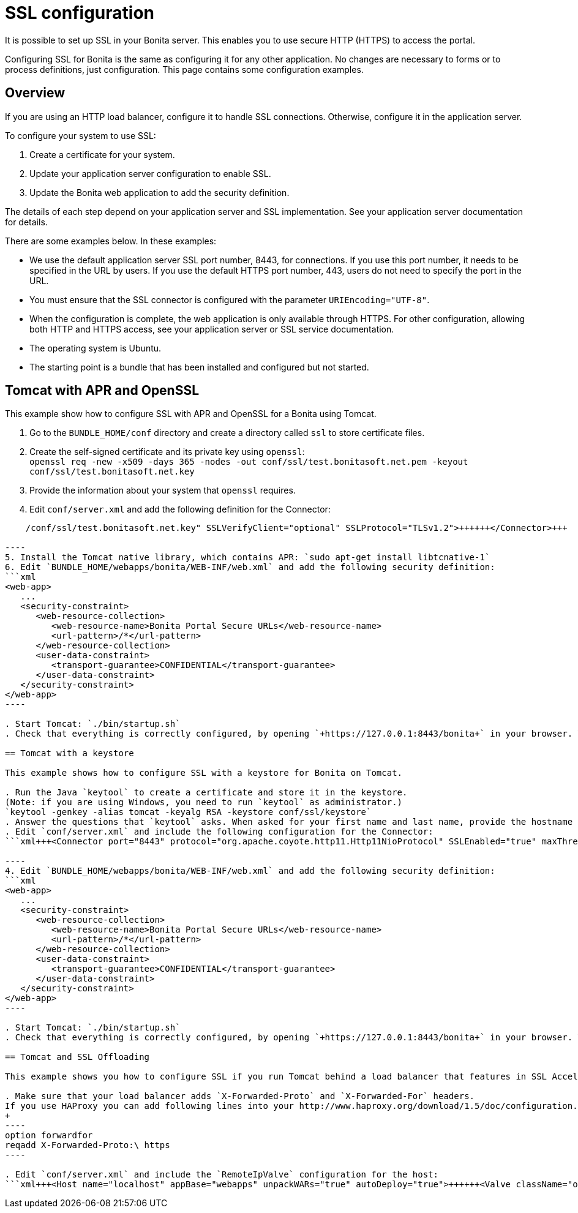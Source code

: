 = SSL configuration

It is possible to set up SSL in your Bonita server. This enables you to use secure HTTP (HTTPS) to access the portal.

Configuring SSL for Bonita is the same as configuring it for any other application.
No changes are necessary to forms or to process definitions, just configuration. This page contains some configuration  examples.

== Overview

If you are using an HTTP load balancer, configure it to handle SSL connections. Otherwise, configure it in the application server.

To configure your system to use SSL:

. Create a certificate for your system.
. Update your application server configuration to enable SSL.
. Update the Bonita web application to add the security definition.

The details of each step depend on your application server and SSL implementation. See your application server documentation for details.

There are some examples below. In these examples:

* We use the default application server SSL port number, 8443, for connections. If you use this port number, it needs to be specified in the URL by users.
If you use the default HTTPS port number, 443, users do not need to specify the port in the URL.
* You must ensure that the SSL connector is configured with the parameter `URIEncoding="UTF-8"`.
* When the configuration is complete, the web application is only available through HTTPS. For other configuration, allowing both HTTP and HTTPS access, see your application server or SSL service documentation.
* The operating system is Ubuntu.
* The starting point is a bundle that has been installed and configured but not started.

== Tomcat with APR and OpenSSL

This example show how to configure SSL with APR and OpenSSL for a Bonita using Tomcat.

. Go to the `BUNDLE_HOME/conf` directory and create a directory called `ssl` to store certificate files.
. Create the self-signed certificate and its private key using `openssl`: +
 `openssl req -new -x509 -days 365 -nodes -out conf/ssl/test.bonitasoft.net.pem -keyout conf/ssl/test.bonitasoft.net.key`
. Provide the information about your system that `openssl` requires.
. Edit `conf/server.xml` and add the following definition for the Connector:
```xml+++<Connector port="8443" protocol="HTTP/1.1" SSLEnabled="true" maxThreads="150" scheme="https" secure="true" URIEncoding="UTF-8" SSLCertificateFile="${catalina.base}/conf/ssl/test.bonitasoft.net.pem" SSLCertificateKeyFile="${catalina.base}
    /conf/ssl/test.bonitasoft.net.key" SSLVerifyClient="optional" SSLProtocol="TLSv1.2">++++++</Connector>+++

----
5. Install the Tomcat native library, which contains APR: `sudo apt-get install libtcnative-1`
6. Edit `BUNDLE_HOME/webapps/bonita/WEB-INF/web.xml` and add the following security definition:
```xml
<web-app>
   ...
   <security-constraint>
      <web-resource-collection>
         <web-resource-name>Bonita Portal Secure URLs</web-resource-name>
         <url-pattern>/*</url-pattern>
      </web-resource-collection>
      <user-data-constraint>
         <transport-guarantee>CONFIDENTIAL</transport-guarantee>
      </user-data-constraint>
   </security-constraint>
</web-app>
----

. Start Tomcat: `./bin/startup.sh`
. Check that everything is correctly configured, by opening `+https://127.0.0.1:8443/bonita+` in your browser. Your browser should warn you about the self-signed certificate used to perform the HTTPS connection. You can safely add this self-signed certificate to the exceptions allowed.

== Tomcat with a keystore

This example shows how to configure SSL with a keystore for Bonita on Tomcat.

. Run the Java `keytool` to create a certificate and store it in the keystore.
(Note: if you are using Windows, you need to run `keytool` as administrator.)
`keytool -genkey -alias tomcat -keyalg RSA -keystore conf/ssl/keystore`
. Answer the questions that `keytool` asks. When asked for your first name and last name, provide the hostname of your system.
. Edit `conf/server.xml` and include the following configuration for the Connector:
```xml+++<Connector port="8443" protocol="org.apache.coyote.http11.Http11NioProtocol" SSLEnabled="true" maxThreads="150" scheme="https" secure="true" URIEncoding="UTF-8" keystoreFile="$ {catalina.base}/conf/ssl/keystore" keystorePass="password!" SSLVerifyClient="optional" SSLProtocol="TLSv1">++++++</Connector>+++

----
4. Edit `BUNDLE_HOME/webapps/bonita/WEB-INF/web.xml` and add the following security definition:
```xml
<web-app>
   ...
   <security-constraint>
      <web-resource-collection>
         <web-resource-name>Bonita Portal Secure URLs</web-resource-name>
         <url-pattern>/*</url-pattern>
      </web-resource-collection>
      <user-data-constraint>
         <transport-guarantee>CONFIDENTIAL</transport-guarantee>
      </user-data-constraint>
   </security-constraint>
</web-app>
----

. Start Tomcat: `./bin/startup.sh`
. Check that everything is correctly configured, by opening `+https://127.0.0.1:8443/bonita+` in your browser. Your browser should warn you about the certificate used to perform the HTTPS connection. You can safely add this certificate to the exceptions allowed.

== Tomcat and SSL Offloading

This example shows you how to configure SSL if you run Tomcat behind a load balancer that features in SSL Accelerator or Offloading (sometimes called SSL Termination).

. Make sure that your load balancer adds `X-Forwarded-Proto` and `X-Forwarded-For` headers.
If you use HAProxy you can add following lines into your http://www.haproxy.org/download/1.5/doc/configuration.txt[HAProxy configuration] :
+
----
option forwardfor
reqadd X-Forwarded-Proto:\ https
----

. Edit `conf/server.xml` and include the `RemoteIpValve` configuration for the host:
```xml+++<Host name="localhost" appBase="webapps" unpackWARs="true" autoDeploy="true">++++++<Valve className="org.apache.catalina.valves.RemoteIpValve" internalProxies="172\.31\.\d{1,3}\.\d{1,3}" remoteIpHeader="X-Forwarded-For" protocolHeader="X-Forwarded-Proto">++++++</Valve>+++ ``` Note: Make sure that the regular expression set with `internalProxies` matches your IP addresses. As explained by the [RemoteIpValve documentation](https://tomcat.apache.org/tomcat-8.5-doc/api/org/apache/catalina/valves/RemoteIpValve.html): "This valve replaces the apparent client remote IP address and hostname for the request with the IP address list presented by a proxy or a load balancer via a request headers (e.g. "X-Forwarded-For"). Another feature of this valve is to replace the apparent scheme (http/https) and server port with the scheme presented by a proxy or a load balancer via a request header (e.g. "X-Forwarded-Proto")." 3. If you use the AccessLogValve, edit `conf/server.xml` and set `requestAttributesEnabled="true"`: ```xml <Valve className="org.apache.catalina.valves.AccessLogValve" directory="logs" prefix="localhost_access_log." suffix=".txt" requestAttributesEnabled="true" pattern="%a %\{X-Forwarded-Proto}i %l %u %t "%r" %s %b" /> ``` If you omit this, %a will log your load balancer's IP address and not the client's IP address.+++</Host>+++
